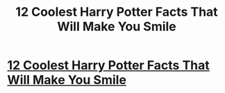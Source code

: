#+TITLE: 12 Coolest Harry Potter Facts That Will Make You Smile

* [[http://bluegape.com/movies/anu-konsam/12-coolest-harry-potter-facts-that-will-make-you-smile/][12 Coolest Harry Potter Facts That Will Make You Smile]]
:PROPERTIES:
:Author: ratimehra
:Score: 1
:DateUnix: 1425105636.0
:DateShort: 2015-Feb-28
:END:
